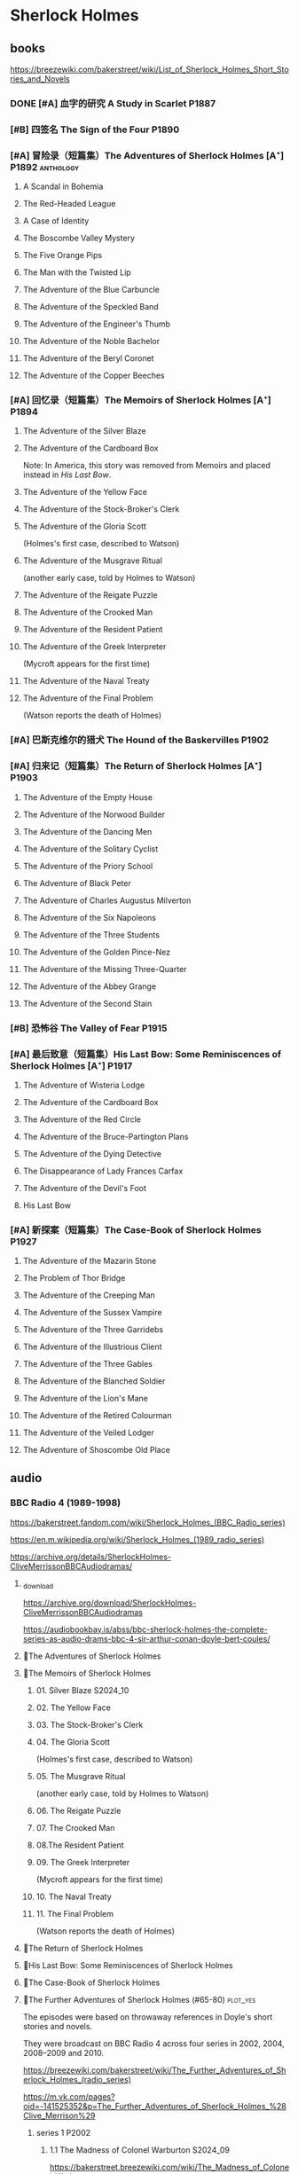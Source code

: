 * Sherlock Holmes
** books

https://breezewiki.com/bakerstreet/wiki/List_of_Sherlock_Holmes_Short_Stories_and_Novels

*** DONE [#A] 血字的研究 A Study in Scarlet :P1887:
CLOSED: [2024-10-01 Tue 11:29]
:PROPERTIES:
:goodreads: 4.14
:END:

*** [#B] 四签名 The Sign of the Four :P1890:
:PROPERTIES:
:goodreads: 3.89
:END:

*** [#A] 冒险录（短篇集）The Adventures of Sherlock Holmes [A⁺] :P1892:anthology:
:PROPERTIES:
:goodreads: 4.29
:END:

**** A Scandal in Bohemia
**** The Red-Headed League
**** A Case of Identity
**** The Boscombe Valley Mystery
**** The Five Orange Pips
**** The Man with the Twisted Lip
**** The Adventure of the Blue Carbuncle
**** The Adventure of the Speckled Band
**** The Adventure of the Engineer's Thumb
**** The Adventure of the Noble Bachelor
**** The Adventure of the Beryl Coronet
**** The Adventure of the Copper Beeches
*** [#A] 回忆录（短篇集）The Memoirs of Sherlock Holmes [A⁺] :P1894:
:PROPERTIES:
:goodreads: 4.30
:END:

**** The Adventure of the Silver Blaze
**** The Adventure of the Cardboard Box

Note: In America, this story was removed from Memoirs and placed instead in /His Last Bow/.

**** The Adventure of the Yellow Face
**** The Adventure of the Stock-Broker's Clerk
**** The Adventure of the Gloria Scott

(Holmes's first case, described to Watson)

**** The Adventure of the Musgrave Ritual

(another early case, told by Holmes to Watson)

**** The Adventure of the Reigate Puzzle
**** The Adventure of the Crooked Man
**** The Adventure of the Resident Patient
**** The Adventure of the Greek Interpreter

(Mycroft appears for the first time)

**** The Adventure of the Naval Treaty
**** The Adventure of the Final Problem

(Watson reports the death of Holmes)

*** [#A] 巴斯克维尔的猎犬 The Hound of the Baskervilles :P1902:
:PROPERTIES:
:goodreads: 4.13
:END:

*** [#A] 归来记（短篇集）The Return of Sherlock Holmes [A⁺] :P1903:
:PROPERTIES:
:goodreads: 4.28
:END:

**** The Adventure of the Empty House
**** The Adventure of the Norwood Builder
**** The Adventure of the Dancing Men
**** The Adventure of the Solitary Cyclist
**** The Adventure of the Priory School
**** The Adventure of Black Peter
**** The Adventure of Charles Augustus Milverton
**** The Adventure of the Six Napoleons
**** The Adventure of the Three Students
**** The Adventure of the Golden Pince-Nez
**** The Adventure of the Missing Three-Quarter
**** The Adventure of the Abbey Grange
**** The Adventure of the Second Stain
*** [#B] 恐怖谷 The Valley of Fear :P1915:
:PROPERTIES:
:goodreads: 3.96
:END:

*** [#A] 最后致意（短篇集）His Last Bow: Some Reminiscences of Sherlock Holmes [A⁺] :P1917:
:PROPERTIES:
:goodreads: 4.20
:END:

**** The Adventure of Wisteria Lodge
**** The Adventure of the Cardboard Box
**** The Adventure of the Red Circle
**** The Adventure of the Bruce-Partington Plans
**** The Adventure of the Dying Detective
**** The Disappearance of Lady Frances Carfax
**** The Adventure of the Devil's Foot
**** His Last Bow
*** [#A] 新探案（短篇集）The Case-Book of Sherlock Holmes :P1927:
:PROPERTIES:
:goodreads: 4.13
:END:

**** The Adventure of the Mazarin Stone
**** The Problem of Thor Bridge
**** The Adventure of the Creeping Man
**** The Adventure of the Sussex Vampire
**** The Adventure of the Three Garridebs
**** The Adventure of the Illustrious Client
**** The Adventure of the Three Gables
**** The Adventure of the Blanched Soldier
**** The Adventure of the Lion's Mane
**** The Adventure of the Retired Colourman
**** The Adventure of the Veiled Lodger
**** The Adventure of Shoscombe Old Place
** audio
*** BBC Radio 4 (1989-1998)

https://bakerstreet.fandom.com/wiki/Sherlock_Holmes_(BBC_Radio_series)

https://en.m.wikipedia.org/wiki/Sherlock_Holmes_(1989_radio_series)

https://archive.org/details/SherlockHolmes-CliveMerrissonBBCAudiodramas/

**** _download

https://archive.org/download/SherlockHolmes-CliveMerrissonBBCAudiodramas

https://audiobookbay.is/abss/bbc-sherlock-holmes-the-complete-series-as-audio-drams-bbc-4-sir-arthur-conan-doyle-bert-coules/

**** 📂The Adventures of Sherlock Holmes
**** 📂The Memoirs of Sherlock Holmes
***** 01. Silver Blaze :S2024_10:
***** 02. The Yellow Face
***** 03. The Stock-Broker's Clerk
***** 04. The Gloria Scott

(Holmes's first case, described to Watson)

***** 05. The Musgrave Ritual

(another early case, told by Holmes to Watson)

***** 06. The Reigate Puzzle
***** 07. The Crooked Man
***** 08.The Resident Patient
***** 09. The Greek Interpreter

(Mycroft appears for the first time)

***** 10. The Naval Treaty
***** 11. The Final Problem

(Watson reports the death of Holmes)

**** 📂The Return of Sherlock Holmes
**** 📂His Last Bow: Some Reminiscences of Sherlock Holmes
**** 📂The Case-Book of Sherlock Holmes
**** 📂The Further Adventures of Sherlock Holmes (#65-80) :plot_yes:

The episodes were based on throwaway references in Doyle's short stories and novels.

They were broadcast on BBC Radio 4 across four series in 2002, 2004, 2008–2009 and 2010.

https://breezewiki.com/bakerstreet/wiki/The_Further_Adventures_of_Sherlock_Holmes_(radio_series)

https://m.vk.com/pages?oid=-141525352&p=The_Further_Adventures_of_Sherlock_Holmes_%28Clive_Merrison%29

***** series 1 :P2002:
****** 1.1 The Madness of Colonel Warburton :S2024_09:

https://bakerstreet.breezewiki.com/wiki/The_Madness_of_Colonel_Warburton

****** 1.2 The Star of the Adelphi

https://breezewiki.com/bakerstreet/wiki/The_Star_of_the_Adelphi

****** 1.3 The Peculiar Persecution of Mr John Vincent Harden
****** 1.4 The Singular Inheritance of Miss Gloria Wilson
****** 1.5 The Saviour of Cripplegate Square
***** series 2 :P2004:
****** 2.1 The Abergavenny Murder
****** 2.2 The Shameful Betrayal of Miss Emily Smith
****** 2.3 The Tragedy of Hanbury Street
****** 2.4 The Determined Client
****** 2.5 The Striking Success of Miss Franny Blossom
***** series 3 :P2009:
****** 3.1 The Remarkable Performance of Mr Frederick Merridew
****** 3.2 The Eyes of Horus
****** 3.3 The Thirteen Watches
****** 3.4 The Ferrers Documents
***** series 4 :P2010:
****** 4.1 The Marlbourne Point Mystery, Part 1
****** 4.2 The Marlbourne Point Mystery, Part 2
*** Big Finish

https://breezewiki.com/bakerstreet/wiki/Sherlock_Holmes_(Big_Finish_audio_series)

**** vol.1 :P2010:
***** [#B] 1.1 The Last Act
:PROPERTIES:
:goodreads: 4.17
:thetimescales: 7.3
:END:

Audio adaptation of David Stuart Davies' 1999 one-man play.

First appearance of Roger Llewellyn as Sherlock.

***** [#E] 1.2 The Death and Life
:PROPERTIES:
:goodreads: 3.38
:thetimescales: 6.9
:END:

Audio adaptation of Davies' 2008 one-man play.

Last appearance of Roger Llewellyn as Sherlock.

***** READY [#C] 1.3 Holmes and the Ripper :2CD:bilibili:Jack_the_Ripper:
:PROPERTIES:
:goodreads: 3.52
:thetimescales: 8.0
:END:

Audio adaptation of Clemens' 1988 play.

First appearance of Nicholas Briggs as Sherlock and Richard Earl as Watson.

- 【【广播剧汉化】 白教堂街的幽灵 Holmes and the Ripper （上）-哔哩哔哩】 https://b23.tv/HcTYxOE
- 【【广播剧汉化】罪恶的真相 Holmes and the Ripper （下）-哔哩哔哩】 https://b23.tv/aGArUI9

***** [#D] 1.4 The Speckled Band
:PROPERTIES:
:thetimescales: 7.5
:END:

Dramatic reading of Doyle's 1892 short story

**** vol.2 :P2011:
***** [#C] 2.1a The Empty House :canon:
:PROPERTIES:
:thetimescales: 7.7
:END:

***** [#C] 2.1b The Final Problem :canon:
:PROPERTIES:
:thetimescales: 7.5
:END:

***** [#C] 2.2 The Reification of Hans Gerber
:PROPERTIES:
:goodreads: 3.64
:thetimescales: 7.9
:END:

***** [#B] 2.3 The Hound of the Baskervilles :canon:
:PROPERTIES:
:goodreads: 4.24
:thetimescales: 8.2
:END:

***** [#B] 2.4 The Tangled Skein
:PROPERTIES:
:goodreads: 3.85
:thetimescales: 8.0
:END:

Adaptation of Davies' 2007 novel /Sherlock Holmes and the Tangled Skein/.

Sequel to /The Hound of the Baskervilles/, featuring Dracula.

***** [#B] 2.5 The Adventure of the Perfidious Mariner
:PROPERTIES:
:goodreads: 3.79
:thetimescales: 8.4
:END:

**** vol.3 :P2013:
**** vol.4 :P2014:
**** vol.5 :P2016:
**** vol.6 :P2018:
**** vol.7
***** [#A] 7.1 The Seamstress of Peckham Rye :P2021_07:
:PROPERTIES:
:goodreads: 4.33
:END:

The 2021 release, /Sherlock Holmes – The Seamstress of Peckham Rye/ won ‘Best Audio Drama’ at the 2022 Audie Awards.

***** [#A] 7.2 The Fiends of New York City :P2022_05:
:PROPERTIES:
:goodreads: 4.00
:END:

**** misc
***** The Adventure of the Bloomsbury Bomber :P2015:

In /The Worlds of Big Finish/.

** tv :📺:
*** 福尔摩斯与华生医生 (苏联1979-1986)

https://www.douban.com/doulist/889918/

*** Jeremy Brett 版 (1984-1994)
**** The Adventures of SH
***** DONE 1x01 A Scandal in Bohemia 波希米亚丑闻
CLOSED: [2021-07-31 Sat 23:49]

***** DONE 1x02 The Dancing Men 跳舞的人
CLOSED: <2021-07-23 Fri 23:49>

***** DONE 1x03 The Naval Treaty 海军协约
***** DONE 1x04 The Solitary Cyclist 孤身骑车人
CLOSED: [2022-09-25 Sun 22:54] SCHEDULED: <2022-10-01 Sat>

***** DONE 1x05 The Crooked Man 驼背人
CLOSED: [2022-09-30 Fri 22:12] SCHEDULED: <2022-10-08 Sat>

***** TODO 1x06. The Speckled Band 斑点带子
SCHEDULED: <2022-10-22 Sat>

***** DONE 1x07. The Blue Carbuncle 蓝宝石案
CLOSED: <2022-10-20 Thu 22:19> SCHEDULED: <2022-10-14 Fri>

***** 8. The Copper Beeches 铜山毛榉案
***** 9. The Greek Interpreter 希腊译员
***** 10. The Norwood Builder 诺伍德的建筑师
***** 11. The Resident Patient 住院病人
***** 12. The Red-Headed League 红发会
***** 13. The Final Problem 最后一案
**** The Return of SH
***** DONE 4x06 The Hound of the Baskervilles
CLOSED: [2022-08-26 Fri 22:02]

*** Sherlock 神探夏洛克 (2010-2017)

https://breezewiki.com/bakerstreet/wiki/Sherlock_(2010)

**** DONE S1 :P2010:
***** DONE 1x01 A Study in Pink
CLOSED: [2024-09-26 Thu 18:56]

***** DONE 1x02 The Blind Banker
CLOSED: [2024-10-02 Wed 14:38]

***** DONE 1x03 The Great Game
CLOSED: [2024-10-27 Sun 15:52]

**** S2 :P2012:
*** Elementary (2012-2019)
**** DONE S1
**** DONE S2
**** DONE S3
***** DONE [#B] 3x08 End of Watch
:PROPERTIES:
:rating:   8.2
:END:

***** DONE [#B] 3x11 The Illustrious Client
:PROPERTIES:
:rating:   8.4
:END:

***** DONE [#A] *3x12 The One That Got Away*
:PROPERTIES:
:rating:   9.0
:END:

***** DONE [#B] 3x14 The Female of the Species
:PROPERTIES:
:rating:   8.1
:END:

***** DONE [#B] 3x16 For All You Know
:PROPERTIES:
:rating:   8.1
:END:

***** DONE [#B] 3x24 A Controlled Descent
:PROPERTIES:
:rating:   8.2
:END:

**** DONE S4 :P2015:

24 episodes

***** DONE 4x01
CLOSED: [2022-09-11 Sun 17:02]
:PROPERTIES:
:rating:   8.0
:END:

***** DONE 4x02
CLOSED: [2022-09-17 Sat 16:43]

***** DONE 4x03
CLOSED: [2022-09-20 Tue 08:02]

***** DONE 4x04
CLOSED: [2022-09-29 Thu 08:02] SCHEDULED: <2022-09-25 Sun>

***** DONE 4x05 The Games Underfoot :benben:
CLOSED: <2022-10-02 Sun 09:51> SCHEDULED: <2022-09-25 Sun>

古老的游戏，当年开发项目被终止

***** DONE [#B] 4x06 The Cost of Doing Business
CLOSED: <2022-10-07 Fri 09:55>
:PROPERTIES:
:rating:   8.0
:END:

***** DONE [#A] *4x07 Miss Taken*
CLOSED: [2022-10-09 Sun 20:16]
:PROPERTIES:
:rating:   8.9
:END:

***** DONE 4x08
CLOSED: [2022-10-11 Tue 21:20]

***** DONE 4x09
CLOSED: [2022-10-17 Mon 08:05]

***** DONE 4x10
CLOSED: [2022-10-20 Thu 08:11]

***** DONE 4x11
CLOSED: [2022-10-24 Mon 08:18]

***** DONE [#B] 4x12 A View with a Room
CLOSED: [2022-10-31 Mon 08:07]
:PROPERTIES:
:rating:   8.3
:END:

***** DONE 4x13 A Study in Charlotte
CLOSED: [2022-11-05 Sat 21:37]
:PROPERTIES:
:rating:   8.0
:END:

***** DONE 4x14
CLOSED: [2022-11-11 Fri 08:47]

***** DONE 4x15
CLOSED: [2022-11-12 Sat 11:42]

***** DONE 4x16 Hounded :benben:
CLOSED: [2022-11-12 Sat 15:35]

巴斯克维尔

***** DONE 4x17
CLOSED: [2022-11-16 Wed 13:00]

超级英雄

***** DONE 4x18
CLOSED: [2022-11-19 Sat 14:46]

***** DONE 4x19
CLOSED: [2022-11-20 Sun 10:09]

***** DONE 4x20
CLOSED: [2022-11-23 Wed 13:01]

***** DONE 4x21
CLOSED: [2022-11-27 Sun 14:43]

***** DONE 4x22
CLOSED: [2022-12-08 Thu 23:23]

***** DONE [#B] 4x23 The Invisible Hand
CLOSED: <2022-12-10 Sat 16:51>
:PROPERTIES:
:rating:   8.3
:END:

***** DONE [#B] 4x24 A Difference in Kind
CLOSED: [2022-12-10 Sat 17:38]
:PROPERTIES:
:rating:   8.2
:END:

**** DONE S5 :P2016:

24 episodes

https://breezewiki.com/bakerstreet/wiki/Elementary:_Season_Five

***** DONE 5x01
CLOSED: <2023-08-13 Sun 22:42>

***** DONE 5x02
CLOSED: [2023-08-15 Tue 08:05]

玉玺

***** DONE 5x03
CLOSED: [2023-08-18 Fri 20:19]

***** DONE 5x04 :benben:
CLOSED: [2023-08-26 Sat 20:57]

***** DONE 5x05
CLOSED: [2023-08-29 Tue 08:10]

***** DONE 5x06
CLOSED: [2023-09-01 Fri 19:22]

***** DONE 5x07
CLOSED: [2023-09-10 Sun 22:54]

***** DONE 5x08
CLOSED: [2023-09-11 Mon 22:13]

***** DONE [#B] 5x09
CLOSED: [2023-09-11 Mon 23:00]

***** DONE 5x10
CLOSED: [2023-09-17 Sun 21:25] SCHEDULED: <2023-09-17 Sun>

***** DONE [#B] 5x11
CLOSED: [2023-09-20 Wed 23:11] SCHEDULED: <2023-09-21 Thu>

***** DONE 5x12
CLOSED: [2023-09-24 Sun 20:24] SCHEDULED: <2023-09-24 Sun>

***** DONE [#B] 5x13 Over a Barrel :benben:
CLOSED: [2023-10-01 Sun 15:53] SCHEDULED: <2023-09-30 Sat>

***** DONE 5x14
CLOSED: [2024-08-29 Thu 22:24]

***** DONE [#B] 5x15/16
CLOSED: [2024-09-01 Sun 21:12]

***** DONE 5x17
CLOSED: [2024-09-04 Wed 19:08]

***** DONE 5x18
CLOSED: [2024-09-06 Fri 08:19]

***** DONE 5x19
CLOSED: <2024-09-09 Mon 21:52>

***** DONE 5x20
CLOSED: [2024-09-15 Sun 14:28]

***** DONE 5x21
CLOSED: [2024-09-19 Thu 20:14]

***** DONE 5x22
CLOSED: [2024-09-20 Fri 21:53]

***** DONE 5x23/24
CLOSED: [2024-09-30 Mon 22:19]

**** S6 :P2018:

21 episodes

***** 6x01
***** 6x02
***** 6x03
**** S7 :P2019:

13 episodes

*** 俄版福尔摩斯（2013）

https://m.douban.com/movie/subject/20451142/

** movies
*** Without a Clue :P1988:
*** Mr. Holmes :P2015:

故事发生在1947年的英格兰，名声远扬的大侦探福尔摩斯（伊恩·麦克莱恩 Ian McKellen 饰）如今已是93岁高龄的老人了，晚年期间，他过着离群索居的生活，陪伴在他身边的只有管家芒罗夫人（劳拉·琳妮 Laura Linney 饰）和她的儿子罗杰（米罗·帕克 Milo Parker 饰）。 虽然已经不再过问江湖中的种种纷纷扰扰，但是对于福尔摩斯精彩的一生来说，仍旧有一些未解的谜团令他耿耿于怀。日渐僵硬的身体，每况愈下的记忆力和推理能力让他越发的意识到，现在，此刻，是他解开这些谜团的最后机会了。就这样，在缺少了老搭档华生的情况下，福尔摩斯独自开始了他的最后一次推理。©豆瓣

** comics

https://sherlockholmes.fandom.com/de/wiki/Sherlock-Holmes-Comics

*** Dynamite

https://bakerstreet.breezewiki.com/wiki/Dynamite_Entertainment

**** TODO [#A] Volume 1: The Trial of Sherlock Holmes :P2010:S2024_09:
:PROPERTIES:
:goodreads: 4.00
:END:

Holmes himself is the prime suspect in a murder mystery, and while he fights to save his very life, Watson must assemble the pieces of the puzzle in his stead. Will Watson's efforts save his friend or condemn him?

**** [#E] Volume 2: The Liverpool Demon :P2013:
**** [#D] Volume 3: Majority Lives :P2016:
**** [#D] Year One :P2011:
**** Sherlock Holmes vs. Harry Houdidi :P2015:
**** [#D] The Vanishing Man :P2018:
*** Dark Horse Comics
**** The Vampires of London :P2004:
**** The Necronomicon :P2015:
**** Crime Alleys :P2016:
*** Soleil Comics
**** Sherlock Holmes & The Time Travelers  (2014-2016)
**** Sherlock Holmes Society  (2015-2016) :P2015:
* Agatha Christie 阿加莎·克里斯蒂 :阿婆:
** Hercule Poirot 波洛系列 :poirot:
*** books
**** [#B] The Mysterious Affair at Styles 斯泰尔斯庄园奇案
:PROPERTIES:
:goodreads: 4.0
:douban:   7.8
:END:

**** TODO [#A] 东方快车谋杀案 [A⁺] :已购:
:PROPERTIES:
:goodreads: 4.20
:douban:   9.0
:END:

**** TODO [#A] 罗杰疑案 [A⁺] :已购:
:PROPERTIES:
:goodreads: 4.27
:douban:   9.2
:END:

**** [#A] 尼罗河上的惨案
:PROPERTIES:
:goodreads: 4.12
:douban:   8.7
:END:

**** DONE [#A] ABC 谋杀案 [A⁻] :已购:S2024_09:
CLOSED: [2024-09-17 Tue 23:19]
:PROPERTIES:
:goodreads: 4.03
:douban:   8.3
:END:

**** [#A] Peril at End House 悬崖山庄奇案 [A⁻]
:PROPERTIES:
:goodreads: 4.01
:douban:   8.3
:END:

tv 2x01

**** [#B] Lord Edgware Dies 人性记录
:PROPERTIES:
:goodreads: 3.94
:douban:   7.8
:END:

**** [#B] Cards on the Table 底牌
:PROPERTIES:
:goodreads: 3.96
:douban:   8.1
:END:

**** [#B] Hercule Poirot's Christmas 波洛圣诞探案记
:PROPERTIES:
:goodreads: 3.99
:douban:   8.2
:END:

**** [#B] Evil Under the Sun 阳光下的罪恶
:PROPERTIES:
:goodreads: 3.98
:douban:   8.1
:END:

**** [#B] 📂Poirot Investigates 波洛探案集（首相绑架案） :anthology:
:PROPERTIES:
:goodreads: 3.91
:douban:   6.4
:END:

**** [#B] Murder in Mesopotamia 古墓之谜
:PROPERTIES:
:goodreads: 3.93
:douban:   7.6
:END:

**** TODO [#A] Curtains 帷幕 :已购:
:PROPERTIES:
:goodreads: 4.10
:douban:   9.1
:END:

*** 大侦探波罗 Agatha Christie's Poirot :📺:

https://breezewiki.com/agathachristie/wiki/List_of_Agatha_Christie's_Poirot_episodes

70 episodes in total

**** DONE series 1 (10 episodes) :P1989:
***** DONE 1x01 The Adventure of the Clapham Cook
***** DONE 1x02 Murder in the Mews
CLOSED: [2022-09-26 Mon 08:14] SCHEDULED: <2022-09-25 Sun>

***** DONE 1x03 The Adventure of Johnnie Waverly :benben:
CLOSED: [2022-11-03 Thu 08:06] SCHEDULED: <2022-10-22 Sat>

***** DONE 1x04 Four and Twenty Blackbirds
CLOSED: [2023-08-22 Tue 23:39] SCHEDULED: <2022-10-22 Sat>

***** DONE 1x05 The Third Floor Flat
CLOSED: [2023-09-04 Mon 20:18] SCHEDULED: <2022-10-29 Sat>

***** DONE 1x06 Triangle at Rhodes
CLOSED: [2023-09-14 Thu 19:59]

***** DONE 1x07 Problem at Sea
CLOSED: [2023-09-18 Mon 20:16] SCHEDULED: <2023-09-17 Sun>

***** DONE 1x08 The Incredible Theft
CLOSED: [2023-09-28 Thu 20:03] SCHEDULED: <2023-09-24 Sun>

***** DONE 1x09 The King of Clubs
CLOSED: [2023-10-03 Tue 21:44] SCHEDULED: <2023-10-02 Mon>

***** DONE [#C] 1x10 The Dream :benben:
CLOSED: [2023-10-21 Sat 16:28] SCHEDULED: <2023-10-09 Mon>

**** DONE series 2 :P1990:S2024_09:

其中第1集为长篇小说改编，片长100分钟；其他8集均为短篇小说改编，片长50分钟。

***** DONE [#B] 2x01 Peril at End House 悬崖山庄奇案
CLOSED: <2024-09-07 Sat 22:23>

***** DONE 2x02 The Veiled Lady :benben:
CLOSED: [2024-09-03 Tue 08:06]

***** DONE 2x03 The Lost Mine 矿藏之谜
CLOSED: [2024-09-06 Fri 18:52]

***** DONE 2x04. The Cornish Mystery 康沃尔谜案
CLOSED: [2024-09-11 Wed 20:21]

***** DONE 2x05. The Disappearance of Mr. Davenheim 无影无踪 :benben:
CLOSED: [2024-09-14 Sat 23:24]

***** DONE 2x06. Double Sin 双重罪恶 :⭐:
CLOSED: [2024-09-20 Fri 07:59]

***** DONE 2x07. The Adventure of the Cheap Flat 廉价公寓的秘密
CLOSED: [2024-09-22 Sun 22:50]

***** DONE 2x08. The Kidnapped Prime Minister 首相绑架案
CLOSED: [2024-09-27 Fri 20:20]

***** DONE 2x09. The Adventure of the Western Star 西方之星
CLOSED: [2024-10-02 Wed 17:55]

**** series 3 :P1991:
***** 3x01 The Mysterious Affair at Styles 斯泰尔斯庄园奇案

《斯泰尔斯庄园奇案》是1990年9月ITV为了纪念阿婆诞辰100周年推出的特别篇，改编自阿婆的第一部长篇小说，也是时间顺序上波洛的第一案，适宜作为全剧首集观看。

**** series 4 :P1992:

3 episodes

***** DONE [#B] 4x01 The ABC Murders
CLOSED: [2024-09-16 Mon 17:46]
:PROPERTIES:
:imdb:     8.4
:END:

**** series 5 :P1993:

8 episodes

**** ...
**** series 13 :P2013:
** Miss Marple 系列 :marple:
*** books
**** [#B] 寓所迷案 Murder at the Vicarage
:PROPERTIES:
:goodreads: 4.05
:douban:   7.5
:END:

**** HALF [#A] 谋杀启事 A Murder is Announced :已购:
:PROPERTIES:
:goodreads: 4.01
:douban:   8.0
:END:

**** [#B] 4:50 from Paddington 命案目睹记
:PROPERTIES:
:goodreads: 3.96
:douban:   7.7
:END:

**** [#B] The Mirror Crack'd from Side to Side 破镜谋杀案
:PROPERTIES:
:goodreads: 3.95
:douban:   7.6
:END:

**** [#B] Sleeping Murder 沉睡谋杀案
:PROPERTIES:
:goodreads: 3.98
:douban:   7.6
:END:

**** [#B] 📂死亡草 （短篇集）
:PROPERTIES:
:goodreads: 3。94
:douban:   8.1
:END:

*** Miss Marple (BBC) :📺:

1984-1992

3 seasons, 12 episodes

https://agathachristie.fandom.com/wiki/Miss_Marple_(BBC_television_series)

*** 玛普尔小姐 Agatha Christie's Marple (ITV) :📺:

https://agathachristie.fandom.com/wiki/Agatha_Christie's_Marple

23 episodes

**** DONE Season 1 :P2004:Marple:
***** DONE 1x01 The Body in the Library 藏书室女尸之谜
***** DONE 1x02 The Murder At The Vicarage
CLOSED: [2022-09-21 Wed 22:49]

***** DONE 1x03 4.50 From Paddington
CLOSED: [2023-09-24 Sun 13:20] SCHEDULED: <2023-09-24 Sun>

***** 3QTR 1x04 A Murder Is Announced 谋杀启事
CLOSED: <2023-10-04 Wed 20:55> SCHEDULED: <2023-10-04 Wed>

**** season 2 :P2006:
***** DONE 2x01 Sleeping Murder
CLOSED: [2024-10-08 Tue 08:12]

***** DONE 2x02 The Moving Finger
CLOSED: [2024-10-19 Sat 17:04]

**** Season 6 :P2013:
** misc
*** 汤米夫妇探案集 Agatha Christie's Partners in Crime :📺:

https://agathachristie.fandom.com/wiki/Agatha_Christie%27s_Partners_in_Crime

**** DONE ep0 The Secret Adversary
**** DONE ep1 Affair of the Pink Pearl
CLOSED: [2021-07-25 Sun 17:42]

**** DONE ep2 The House of Lurking Death
CLOSED: [2022-09-30 Fri 08:08]

**** DONE ep3 The Sunningdale Mystery
CLOSED: [2023-10-11 Wed 22:28] SCHEDULED: <2023-10-15 Sun>

**** LATER ep4 The Clergyman's Daughter
**** ep5 Finessing the King
**** ep6 The Ambassador's Boots
*** 短篇集 The.Agatha.Christie.Hour
*** books
**** TODO And Then There Were None 无人生还 [A⁺] :已购:
:PROPERTIES:
:goodreads: 4.28
:END:

**** Crooked House 怪屋
:PROPERTIES:
:goodreads: 4.08
:END:

* 狄公案
** tv
*** 1986电视剧 (14 集)
** novels
*** DONE 黄金案
CLOSED: [2024-02-18 Sun 15:26]

*** DONE 红楼案/红亭子
CLOSED: [2024-02-23 Fri 18:40]

* Monk 神探阿蒙
